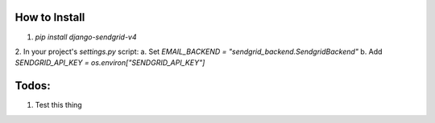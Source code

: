 How to Install
--------------

1. `pip install django-sendgrid-v4`
2. In your project's `settings.py` script:
a. Set `EMAIL_BACKEND = "sendgrid_backend.SendgridBackend"`
b. Add `SENDGRID_API_KEY = os.environ["SENDGRID_API_KEY"]`


Todos:
------

1. Test this thing
